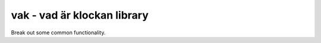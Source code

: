 vak - vad är klockan library
============================

Break out some common functionality.

.. doxygenfunction:: vak_query_server
